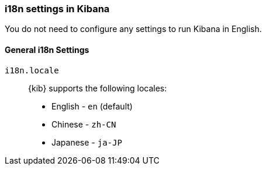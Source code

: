 [role="xpack"]
[[i18n-settings-kb]]
=== i18n settings in Kibana

You do not need to configure any settings to run Kibana in English.

[float]
[[general-i18n-settings-kb]]
==== General i18n Settings

`i18n.locale`::
  {kib} supports the following locales:
  * English - `en` (default)
  * Chinese - `zh-CN`
  * Japanese - `ja-JP`
